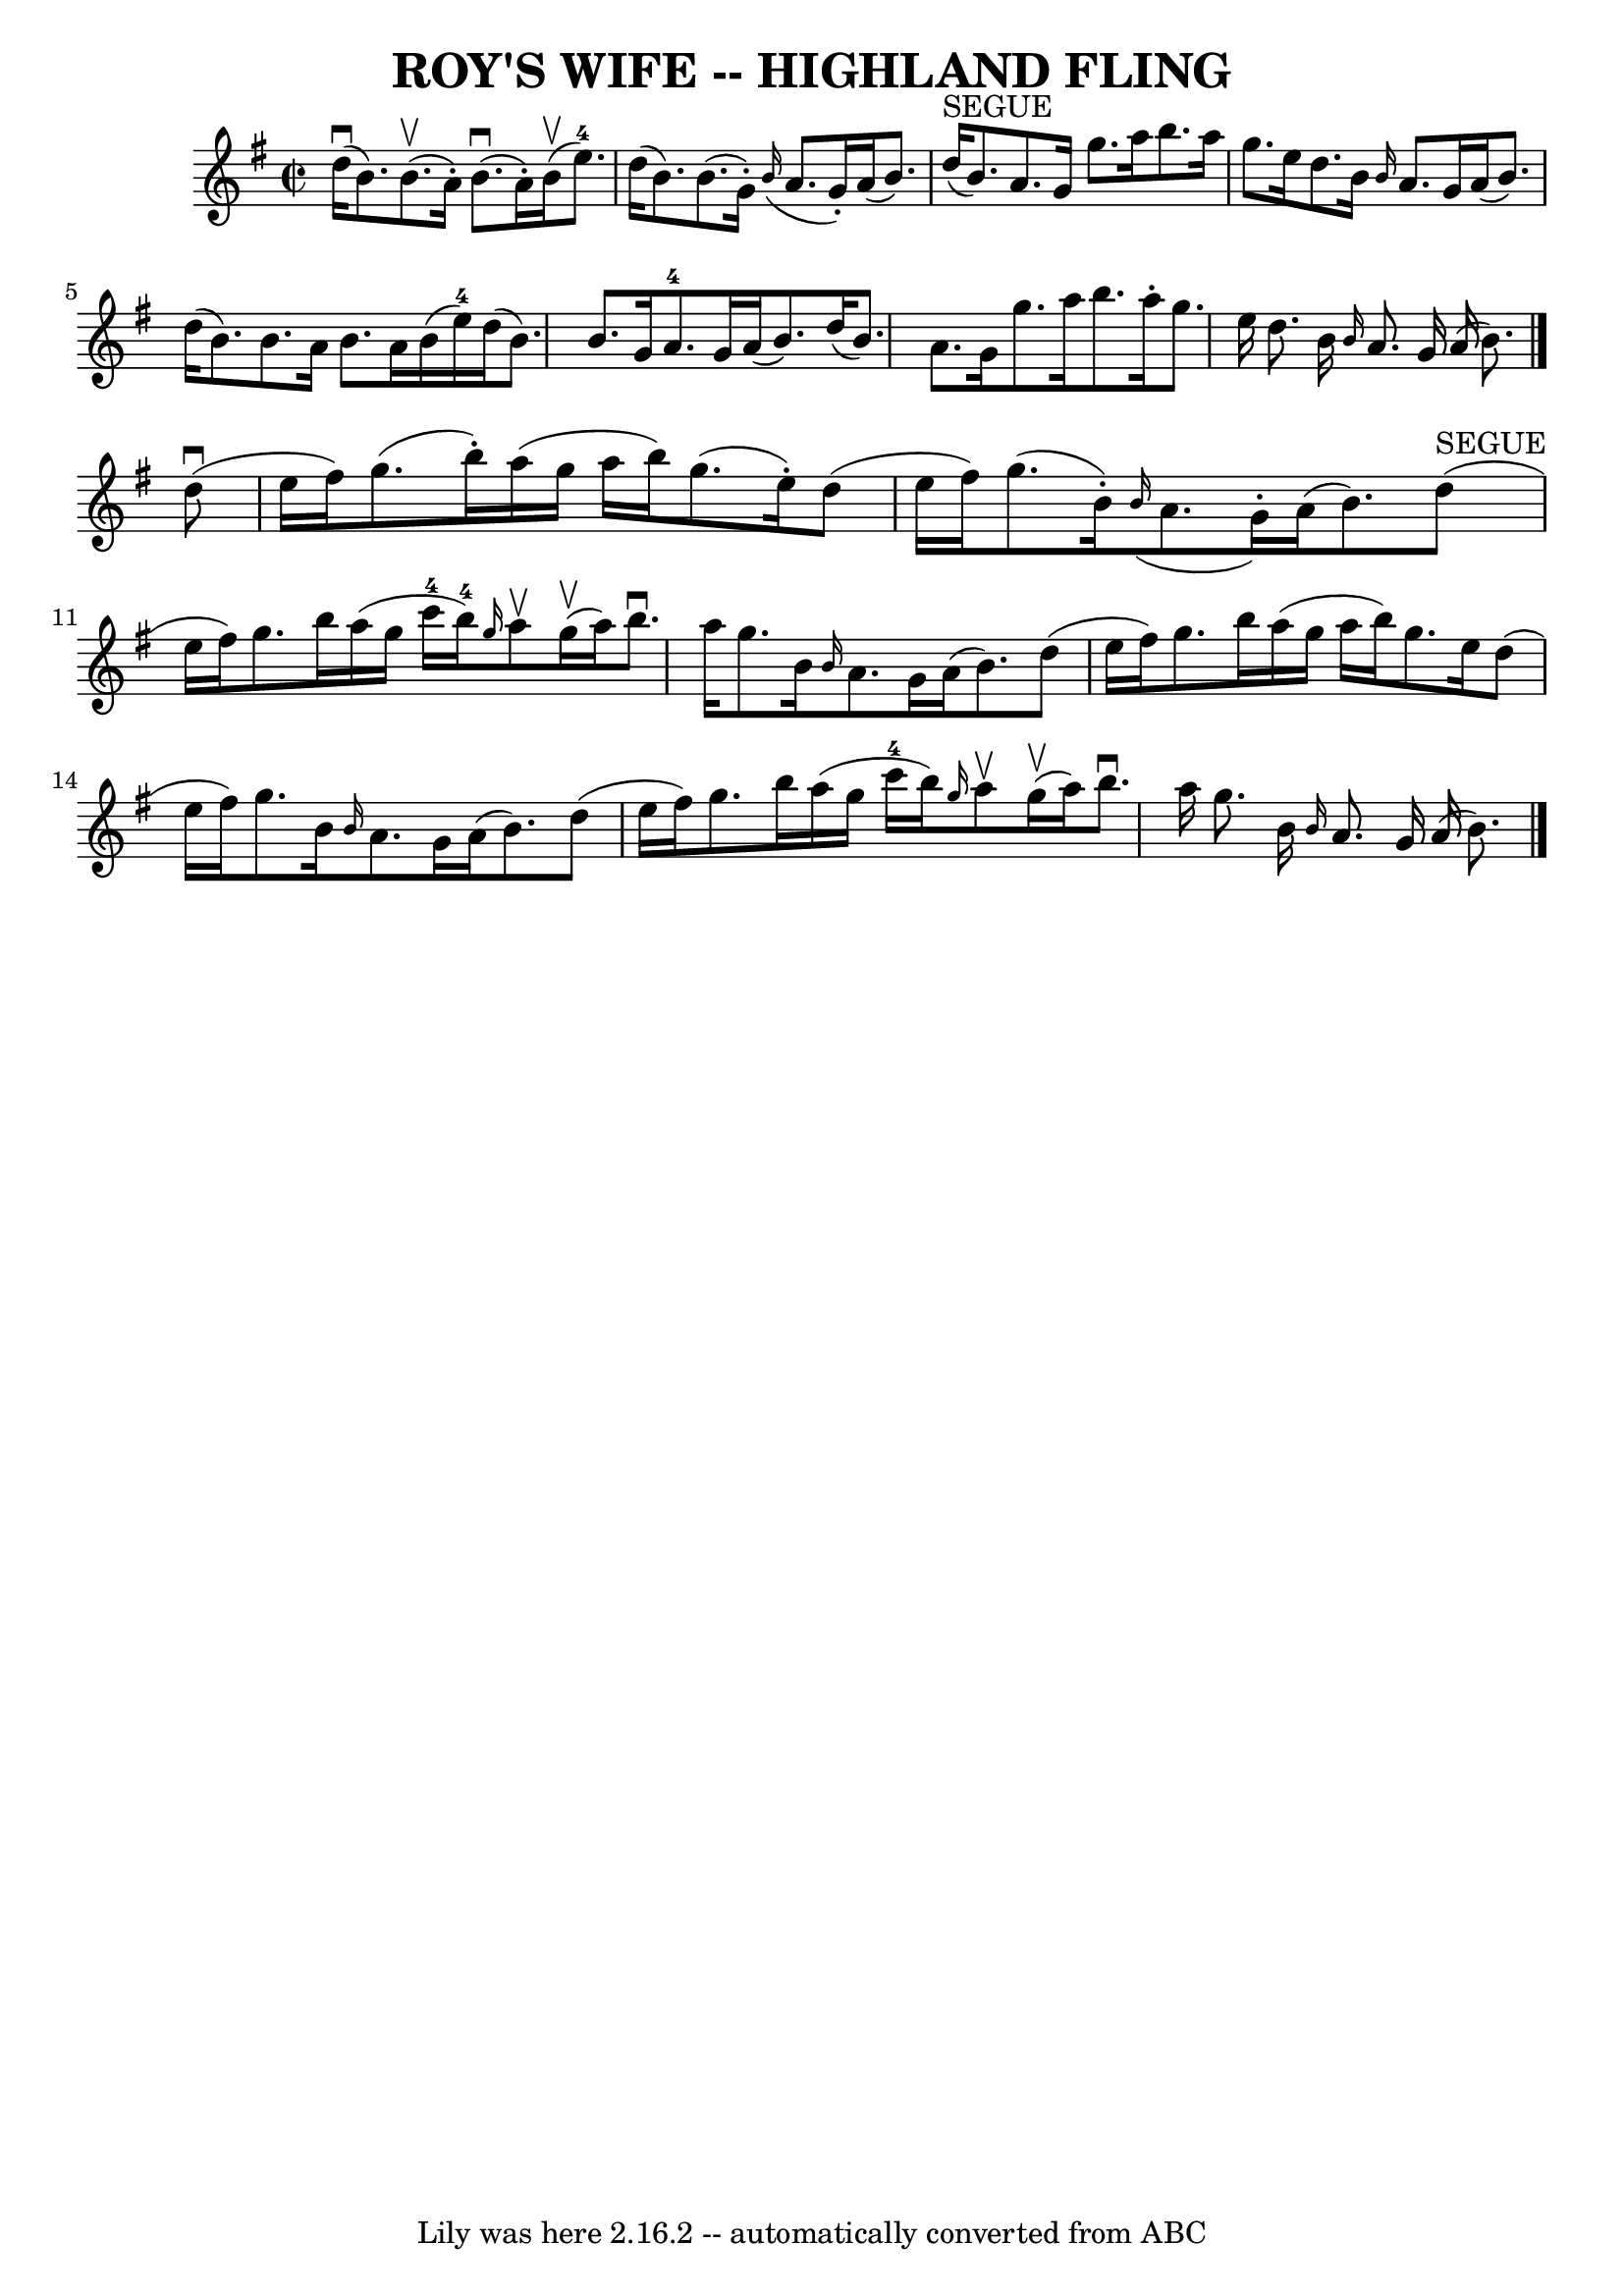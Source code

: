 \version "2.7.40"
\header {
	book = "Ryan's Mammoth Collection of Fiddle Tunes"
	crossRefNumber = "1"
	footnotes = ""
	tagline = "Lily was here 2.16.2 -- automatically converted from ABC"
	title = "ROY'S WIFE -- HIGHLAND FLING"
}
voicedefault =  {
\set Score.defaultBarType = "empty"

\override Staff.TimeSignature #'style = #'C
 \time 2/2 \key g \major d''16 (^\downbow b'8.) b'8. (^\upbow   
a'16 -.) b'8. (^\downbow a'16 -.) b'16 (^\upbow e''8.-4)   
|
 d''16 (b'8.) b'8. (g'16 -.)   \grace { b'16 (}   
a'8. g'16 -.) a'16 (b'8.)   |
 d''16^"SEGUE"(b'8.  
-) a'8. g'16 g''8. a''16 b''8. a''16    |
 g''8.    
e''16 d''8. b'16  \grace { b'16  } a'8. g'16 a'16 (b'8.) 
  |
 d''16 (b'8.) b'8. a'16 b'8. a'16 b'16 (
e''16-4)   |
 d''16 (b'8.) b'8. g'16 a'8.-4   
g'16 a'16 (b'8.)   |
 d''16 (b'8.) a'8. g'16    
g''8. a''16 b''8. a''16 -.   |
 g''8. e''16 d''8.    
b'16  \grace { b'16  } a'8. g'16 a'16 (b'8.)   \bar "|."       
d''8 (^\downbow e''16 fis''16) g''8. (b''16 -.) a''16 (
g''16 a''16 b''16) g''8. (e''16 -.)   |
 d''8 (e''16 
 fis''16) g''8. (b'16 -.)   \grace { b'16 (} a'8. g'16 -. 
-) a'16 (b'8.)   |
 d''8^"SEGUE"(e''16 fis''16)   
g''8. b''16 a''16 (g''16 c'''16-4 b''16-4) \grace {    
g''16  } a''8^\upbow g''16 (^\upbow a''16)   |
 b''8. 
^\downbow a''16 g''8. b'16  \grace { b'16  } a'8. g'16 a'16 
(b'8.)   |
 d''8 (e''16 fis''16) g''8. b''16    
a''16 (g''16 a''16 b''16) g''8. e''16    |
 d''8 (
e''16 fis''16) g''8. b'16  \grace { b'16  } a'8. g'16    
a'16 (b'8.)   |
 d''8 (e''16 fis''16) g''8. b''16 
 a''16 (g''16 c'''16-4 b''16) \grace { g''16  } a''8 
^\upbow g''16 (^\upbow a''16)   |
 b''8.^\downbow a''16    
g''8. b'16  \grace { b'16  } a'8. g'16 a'16 (b'8.)   
\bar "|."   
}

\score{
    <<

	\context Staff="default"
	{
	    \voicedefault 
	}

    >>
	\layout {
	}
	\midi {}
}
